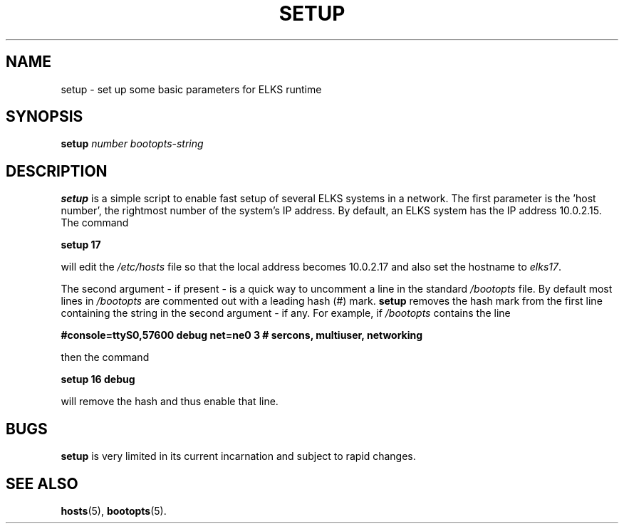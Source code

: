 .TH SETUP 8
.SH NAME
setup \- set up some basic parameters for ELKS runtime
.SH SYNOPSIS
\fBsetup\fP \fInumber\fR \fIbootopts-string\fR
.br
.SH DESCRIPTION
\fBsetup\fR is a simple script to enable fast setup of several ELKS systems in a network. 
The first parameter is the 'host number', the rightmost number of the system's IP address. 
By default, an ELKS system has the IP address 10.0.2.15. The command
.sp
.B setup 17
.sp
will edit the 
.I /etc/hosts
file so that the local address becomes 10.0.2.17 and also set the hostname to
.IR elks17 .
.PP
The second argument - if present - is a quick way to uncomment a line in the standard 
.I /bootopts
file. By default most lines in 
.I /bootopts 
are commented out with a leading hash (#) mark.
.B setup 
removes the hash mark from the first line containing the string in the second argument - if any. For example,
if 
.I /bootopts
contains the line
.sp
.B #console=ttyS0,57600 debug net=ne0 3 # sercons, multiuser, networking
.sp
then the command
.sp
.B setup 16 debug
.sp
will remove the hash and thus enable that line.
.SH BUGS
.B setup
is very limited in its current incarnation and subject to rapid changes.
.SH "SEE ALSO"
.BR hosts (5),
.BR bootopts (5).
